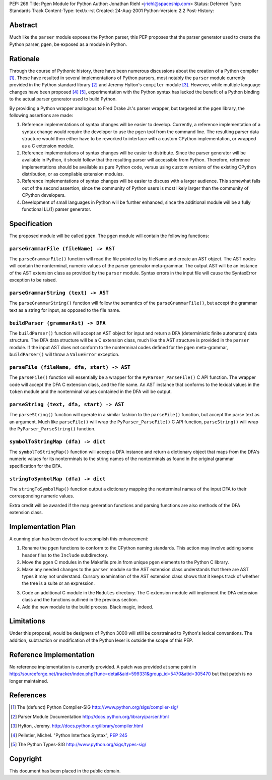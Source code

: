 PEP: 269
Title: Pgen Module for Python
Author: Jonathan Riehl <jriehl@spaceship.com>
Status: Deferred
Type: Standards Track
Content-Type: text/x-rst
Created: 24-Aug-2001
Python-Version: 2.2
Post-History:


Abstract
========

Much like the ``parser`` module exposes the Python parser, this PEP
proposes that the parser generator used to create the Python
parser, ``pgen``, be exposed as a module in Python.


Rationale
=========

Through the course of Pythonic history, there have been numerous
discussions about the creation of a Python compiler [1]_.  These
have resulted in several implementations of Python parsers, most
notably the ``parser`` module currently provided in the Python
standard library [2]_ and Jeremy Hylton's ``compiler`` module [3]_.
However, while multiple language changes have been proposed
[4]_ [5]_, experimentation with the Python syntax has lacked the
benefit of a Python binding to the actual parser generator used to
build Python.

By providing a Python wrapper analogous to Fred Drake Jr.'s parser
wrapper, but targeted at the ``pgen`` library, the following
assertions are made:

1. Reference implementations of syntax changes will be easier to
   develop.  Currently, a reference implementation of a syntax
   change would require the developer to use the ``pgen`` tool from
   the command line.  The resulting parser data structure would
   then either have to be reworked to interface with a custom
   CPython implementation, or wrapped as a C extension module.

2. Reference implementations of syntax changes will be easier to
   distribute.  Since the parser generator will be available in
   Python, it should follow that the resulting parser will
   accessible from Python.  Therefore, reference implementations
   should be available as pure Python code, versus using custom
   versions of the existing CPython distribution, or as compilable
   extension modules.

3. Reference implementations of syntax changes will be easier to
   discuss with a larger audience.  This somewhat falls out of the
   second assertion, since the community of Python users is most
   likely larger than the community of CPython developers.

4. Development of small languages in Python will be further
   enhanced, since the additional module will be a fully
   functional LL(1) parser generator.


Specification
=============

The proposed module will be called ``pgen``.  The ``pgen`` module will
contain the following functions:


``parseGrammarFile (fileName) -> AST``
--------------------------------------

The ``parseGrammarFile()`` function will read the file pointed to
by fileName and create an AST object.  The AST nodes will
contain the nonterminal, numeric values of the parser
generator meta-grammar.  The output AST will be an instance of
the AST extension class as provided by the ``parser`` module.
Syntax errors in the input file will cause the SyntaxError
exception to be raised.


``parseGrammarString (text) -> AST``
------------------------------------

The ``parseGrammarString()`` function will follow the semantics of
the ``parseGrammarFile()``, but accept the grammar text as a
string for input, as opposed to the file name.


``buildParser (grammarAst) -> DFA``
-----------------------------------

The ``buildParser()`` function will accept an AST object for input
and return a DFA (deterministic finite automaton) data
structure.  The DFA data structure will be a C extension
class, much like the AST structure is provided in the ``parser``
module.  If the input AST does not conform to the nonterminal
codes defined for the ``pgen`` meta-grammar, ``buildParser()`` will
throw a ``ValueError`` exception.


``parseFile (fileName, dfa, start) -> AST``
-------------------------------------------

The ``parseFile()`` function will essentially be a wrapper for the
``PyParser_ParseFile()`` C API function.  The wrapper code will
accept the DFA C extension class, and the file name.  An AST
instance that conforms to the lexical values in the ``token``
module and the nonterminal values contained in the DFA will be
output.


``parseString (text, dfa, start) -> AST``
-----------------------------------------

The ``parseString()`` function will operate in a similar fashion
to the ``parseFile()`` function, but accept the parse text as an
argument.  Much like ``parseFile()`` will wrap the
``PyParser_ParseFile()`` C API function, ``parseString()`` will wrap
the ``PyParser_ParseString()`` function.


``symbolToStringMap (dfa) -> dict``
-----------------------------------

The ``symbolToStringMap()`` function will accept a DFA instance
and return a dictionary object that maps from the DFA's
numeric values for its nonterminals to the string names of the
nonterminals as found in the original grammar specification
for the DFA.


``stringToSymbolMap (dfa) -> dict``
-----------------------------------

The ``stringToSymbolMap()`` function output a dictionary mapping
the nonterminal names of the input DFA to their corresponding
numeric values.


Extra credit will be awarded if the map generation functions and
parsing functions are also methods of the DFA extension class.


Implementation Plan
===================

A cunning plan has been devised to accomplish this enhancement:

1. Rename the ``pgen`` functions to conform to the CPython naming
   standards.  This action may involve adding some header files to
   the ``Include`` subdirectory.

2. Move the ``pgen`` C modules in the Makefile.pre.in from unique ``pgen``
   elements to the Python C library.

3. Make any needed changes to the ``parser`` module so the AST
   extension class understands that there are AST types it may not
   understand.  Cursory examination of the AST extension class
   shows that it keeps track of whether the tree is a suite or an
   expression.

3. Code an additional C module in the ``Modules`` directory.  The C
   extension module will implement the DFA extension class and the
   functions outlined in the previous section.

4. Add the new module to the build process.  Black magic, indeed.


Limitations
===========

Under this proposal, would be designers of Python 3000 will still
be constrained to Python's lexical conventions.  The addition,
subtraction or modification of the Python lexer is outside the
scope of this PEP.


Reference Implementation
========================

No reference implementation is currently provided. A patch
was provided at some point in
http://sourceforge.net/tracker/index.php?func=detail&aid=599331&group_id=5470&atid=305470
but that patch is no longer maintained.


References
==========

.. [1] The (defunct) Python Compiler-SIG
       http://www.python.org/sigs/compiler-sig/

.. [2] Parser Module Documentation
       http://docs.python.org/library/parser.html

.. [3] Hylton, Jeremy.
       http://docs.python.org/library/compiler.html

.. [4] Pelletier, Michel. "Python Interface Syntax", :pep:`245`

.. [5] The Python Types-SIG
       http://www.python.org/sigs/types-sig/


Copyright
=========

This document has been placed in the public domain.
